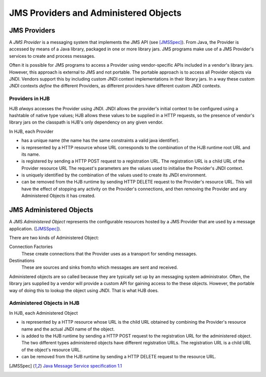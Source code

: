 JMS Providers and Administered Objects
======================================

JMS Providers
-------------

A *JMS Provider* is a messaging system that implements the JMS API
(see [JMSSpec]_).  From Java, the Provider is accessed by means of a
Java library, packaged in one or more library jars.  JMS programs make
use of a JMS Provider's services to create and process messages.

Often it is possible for JMS programs to access a Provider using
vendor-specific APIs included in a vendor's library jars. However,
this approach is external to JMS and not portable.  The portable
approach is to access all Provider objects via JNDI.  Vendors support
this by including custom JNDI context implementations in their library
jars.  In a way these custom JNDI contexts *define* the different
Providers, as different providers have different custom JNDI contexts.

Providers in HJB
++++++++++++++++

HJB *always* accesses the Provider using JNDI.  JNDI allows the
provider's initial context to be configured using a hashtable of
native type values; HJB allows these values to be supplied in a HTTP
requests, so the presence of vendor's library jars on the classpath is
HJB's only dependency on any given vendor.

In HJB, each Provider

* has a unique name (the name has the same constraints a valid java
  identifier).

* is represented by a HTTP resource whose URL corresponds to the
  combination of the HJB runtime root URL and its name.

* is registered by sending a HTTP POST request to a registration
  URL. The registration URL is a child URL of the Provider resource
  URL The request's parameters are the values used to initialise the
  Provider's JNDI context.

* is uniquely identified by the combination of the values used to
  create its JNDI environment.

* can be removed from the HJB runtime by sending HTTP DELETE request
  to the Provider's resource URL.  This will have the effect of
  stopping any activity on the Provider's connections, and then
  removing the Provider and any Administered Objects it has created.

JMS Administered Objects
------------------------

A JMS *Administered Object* represents the configurable resources
hosted by a JMS Provider that are used by a message application.
([JMSSpec]_).

There are two kinds of Administered Object:

Connection Factories
  These create connections that the Provider uses as a transport for
  sending messages.

Destinations
  These are sources and sinks from/to which messages are sent and
  received.

Administered objects are so called because they are typically set up
by an messaging system administrator.  Often, the library jars
supplied by a vendor will provide a custom API for gaining access to
the these objects. However, the portable way of doing this to lookup
the object using JNDI.  That is what HJB does.

Administered Objects in HJB
+++++++++++++++++++++++++++

In HJB, each Administered Object

* is represented by a HTTP resource whose URL is the child URL
  obtained by combining the Provider's resource name and the actual
  JNDI name of the object.

* is added to the HJB runtime by sending a HTTP POST request to the
  registration URL for the administered object. The two different
  types administered objects have different registration URLs. The
  registration URL is a child URL of the object's resource URL.

* can be removed from the HJB runtime by sending a HTTP DELETE request
  to the resource URL.

.. [JMSSpec] `Java Message Service specification 1.1
  <http://java.sun.com/products/jms/docs.html>`_

